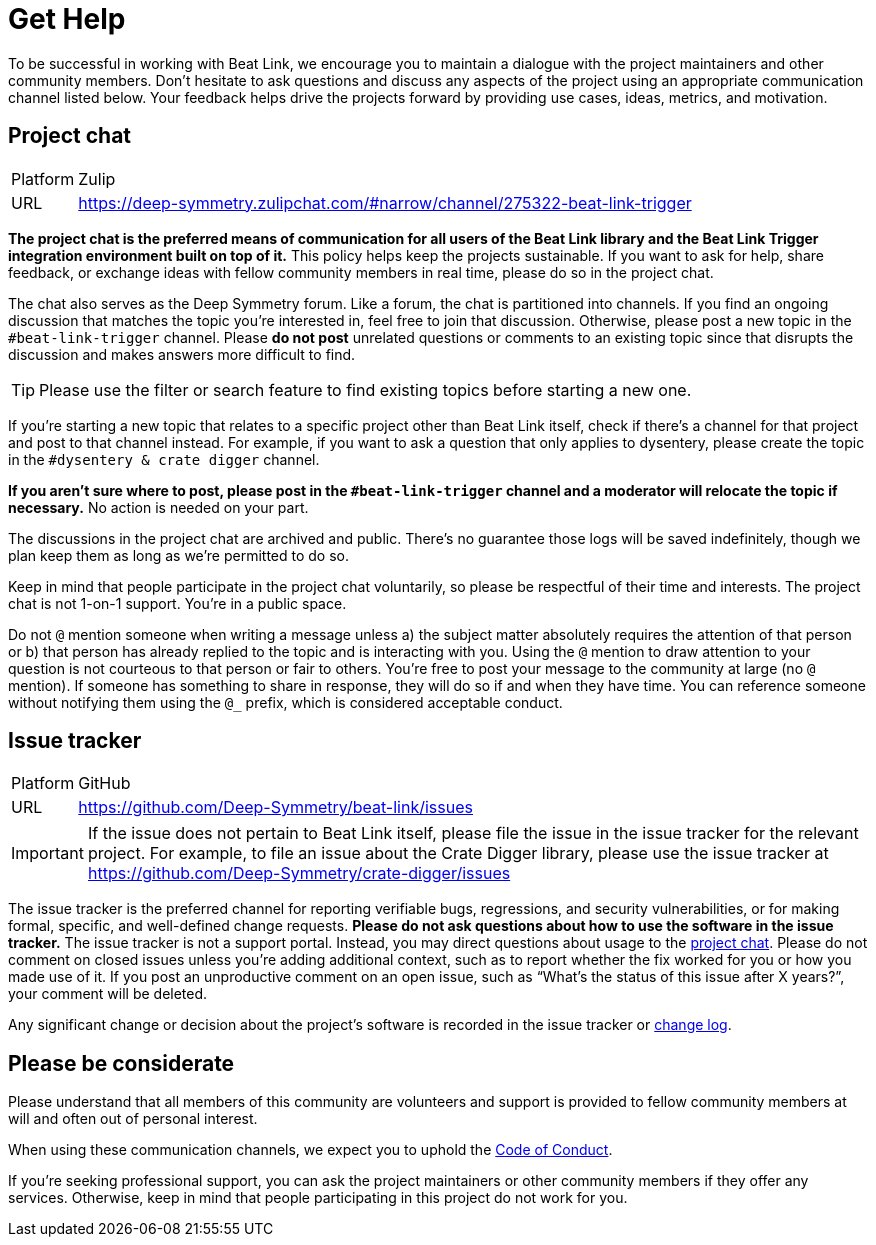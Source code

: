 = Get Help

To be successful in working with Beat Link, we encourage you to maintain a dialogue with the project maintainers and other community members.
Don't hesitate to ask questions and discuss any aspects of the project using an appropriate communication channel listed below.
Your feedback helps drive the projects forward by providing use cases, ideas, metrics, and motivation.

[#chat]
== Project chat

[horizontal]
Platform:: Zulip
URL:: https://deep-symmetry.zulipchat.com/#narrow/channel/275322-beat-link-trigger

*The project chat is the preferred means of communication for all users of the Beat Link library and the Beat Link Trigger integration environment built on top of it.*
This policy helps keep the projects sustainable.
If you want to ask for help, share feedback, or exchange ideas with fellow community members in real time, please do so in the project chat.

The chat also serves as the Deep Symmetry forum.
Like a forum, the chat is partitioned into channels.
If you find an ongoing discussion that matches the topic you're interested in, feel free to join that discussion.
Otherwise, please post a new topic in the `#beat-link-trigger` channel.
Please *do not post* unrelated questions or comments to an existing topic since that disrupts the discussion and makes answers more difficult to find.

TIP: Please use the filter or search feature to find existing topics before starting a new one.

If you're starting a new topic that relates to a specific project other than Beat Link itself, check if there's a channel for that project and post to that channel instead.
For example, if you want to ask a question that only applies to dysentery, please create the topic in the `#dysentery & crate digger` channel.

*If you aren't sure where to post, please post in the `#beat-link-trigger` channel and a moderator will relocate the topic if necessary.*
No action is needed on your part.

The discussions in the project chat are archived and public.
There's no guarantee those logs will be saved indefinitely, though we plan keep them as long as we're permitted to do so.

Keep in mind that people participate in the project chat voluntarily, so please be respectful of their time and interests.
The project chat is not 1-on-1 support.
You're in a public space.

Do not `@` mention someone when writing a message unless a) the subject matter absolutely requires the attention of that person or b) that person has already replied to the topic and is interacting with you.
Using the `@` mention to draw attention to your question is not courteous to that person or fair to others.
You're free to post your message to the community at large (no `@` mention).
If someone has something to share in response, they will do so if and when they have time.
You can reference someone without notifying them using the `@_` prefix, which is considered acceptable conduct.

== Issue tracker

[horizontal]
Platform:: GitHub
URL:: https://github.com/Deep-Symmetry/beat-link/issues

IMPORTANT: If the issue does not pertain to Beat Link itself, please file the issue in the issue tracker for the relevant project.
For example, to file an issue about the Crate Digger library, please use the issue tracker at https://github.com/Deep-Symmetry/crate-digger/issues

The issue tracker is the preferred channel for reporting verifiable bugs, regressions, and security vulnerabilities, or for making formal, specific, and well-defined change requests.
*Please do not ask questions about how to use the software in the issue tracker.*
The issue tracker is not a support portal.
Instead, you may direct questions about usage to the <<chat,project chat>>.
Please do not comment on closed issues unless you're adding additional context, such as to report whether the fix worked for you or how you made use of it.
If you post an unproductive comment on an open issue, such as "`What's the status of this issue after X years?`", your comment will be deleted.

Any significant change or decision about the project's software is recorded in the issue tracker or xref:CHANGELOG.md[change log].


== Please be considerate

Please understand that all members of this community are volunteers and support is provided to fellow community members at will and often out of personal interest.


When using these communication channels, we expect you to uphold the xref:CODE_OF_CONDUCT.md[Code of Conduct].

If you're seeking professional support, you can ask the project maintainers or other community members if they offer any services.
Otherwise, keep in mind that people participating in this project do not work for you.
